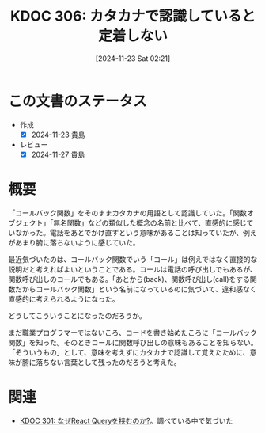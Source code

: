 :properties:
:ID: 20241123T022106
:mtime:    20241127233501
:ctime:    20241123022107
:end:
#+title:      KDOC 306: カタカナで認識していると定着しない
#+date:       [2024-11-23 Sat 02:21]
#+filetags:   :essay:
#+identifier: 20241123T022106

* この文書のステータス
- 作成
  - [X] 2024-11-23 貴島
- レビュー
  - [X] 2024-11-27 貴島

* 概要

「コールバック関数」をそのままカタカナの用語として認識していた。「関数オブジェクト」「無名関数」などの類似した概念の名前と比べて、直感的に感じていなかった。電話をあとでかけ直すという意味があることは知っていたが、例えがあまり腑に落ちないように感じていた。

最近気づいたのは、コールバック関数でいう「コール」は例えではなく直接的な説明だと考えればよいということである。コールは電話の呼び出しでもあるが、関数呼び出しのコールでもある。「あとから(back)、関数呼び出し(call)をする関数だからコールバック関数」という名前になっているのに気づいて、違和感なく直感的に考えられるようになった。

どうしてこういうことになったのだろうか。

まだ職業プログラマーではないころ、コードを書き始めたころに「コールバック関数」を知った。そのときコールに関数呼び出しの意味もあることを知らない。「そういうもの」として、意味を考えずにカタカナで認識して覚えたために、意味が腑に落ちない言葉として残ったのだろうと考えた。

* 関連
- [[id:20241121T225809][KDOC 301: なぜReact Queryを挟むのか?]]。調べている中で気づいた
